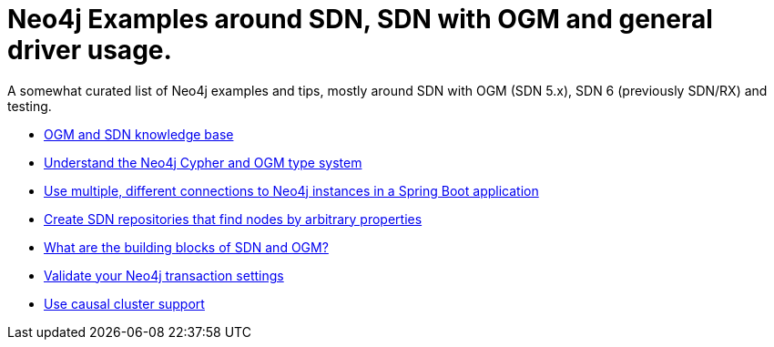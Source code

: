 = Neo4j Examples around SDN, SDN with OGM and general driver usage.

A somewhat curated list of Neo4j examples and tips, mostly around SDN with OGM (SDN 5.x), SDN 6 (previously SDN/RX) and testing.

* https://michael-simons.github.io/neo4j-examples-and-tips/ogm_sdn_knowledge_base.html[OGM and SDN knowledge base]
* https://michael-simons.github.io/neo4j-examples-and-tips/understand_the_type_system.html[Understand the Neo4j Cypher and OGM type system]
* https://michael-simons.github.io/neo4j-examples-and-tips/using_multiple_session_factories.html[Use multiple, different connections to Neo4j instances in a Spring Boot application]
* https://michael-simons.github.io/neo4j-examples-and-tips/use_dynamic_finder.html[Create SDN repositories that find nodes by arbitrary properties]
* https://michael-simons.github.io/neo4j-examples-and-tips/what_are_the_building_blocks_of_sdn_and_ogm.html[What are the building blocks of SDN and OGM?]
* https://michael-simons.github.io/neo4j-examples-and-tips/validate_transaction_settings.html[Validate your Neo4j transaction settings]
* https://michael-simons.github.io/neo4j-examples-and-tips/sdn_and_causal_cluster.html[Use causal cluster support]
